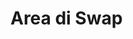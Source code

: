 * Area di Swap

:PROPERTIES:
:NOTER_DOCUMENT: ../../../DL/capitolo10-1.pdf
:NOTER_PAGE: [[pdf:~/DL/capitolo10-1.pdf::23++0.00;;annot-23-1]]
:END:

